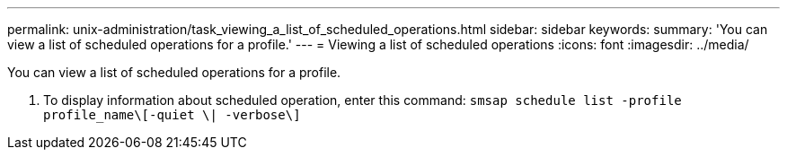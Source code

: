 ---
permalink: unix-administration/task_viewing_a_list_of_scheduled_operations.html
sidebar: sidebar
keywords: 
summary: 'You can view a list of scheduled operations for a profile.'
---
= Viewing a list of scheduled operations
:icons: font
:imagesdir: ../media/

[.lead]
You can view a list of scheduled operations for a profile.

. To display information about scheduled operation, enter this command: `smsap schedule list -profile profile_name\[-quiet \| -verbose\]`
